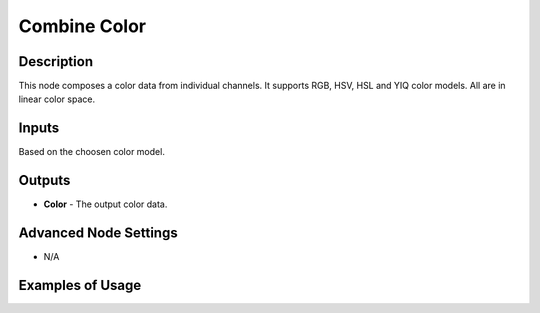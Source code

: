 Combine Color
=============

Description
-----------
This node composes a color data from individual channels.
It supports RGB, HSV, HSL and YIQ color models. All are in linear color space.

.. image:: images/combine_color_node.png
   :width: 160pt

Inputs
------

Based on the choosen color model.

Outputs
-------

- **Color** - The output color data.

Advanced Node Settings
----------------------

- N/A

Examples of Usage
-----------------

.. image:: gifs/combine_color_node_example.gif
